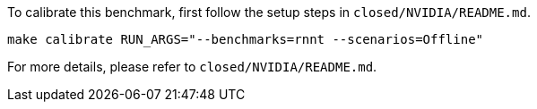 To calibrate this benchmark, first follow the setup steps in `closed/NVIDIA/README.md`.

```
make calibrate RUN_ARGS="--benchmarks=rnnt --scenarios=Offline"
```

For more details, please refer to `closed/NVIDIA/README.md`.